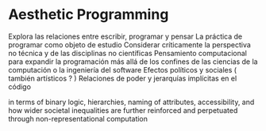 
* Aesthetic Programming

Explora las relaciones entre escribir, programar y pensar 
La práctica de programar como objeto de estudio
Considerar críticamente la perspectiva no técnica y de las disciplinas no científicas
Pensamiento computacional para expandir la programación más allá de los confines de las ciencias de la computación o la ingeniería del software
Efectos políticos y sociales ( también artísticos ? )
Relaciones de poder y jerarquías implícitas en el código

in terms of binary logic, hierarchies, naming of attributes, accessibility, and how wider societal
inequalities are further reinforced and perpetuated through non-representational
computation

